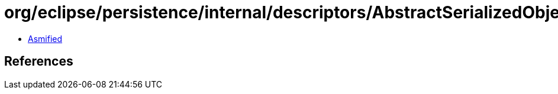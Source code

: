 = org/eclipse/persistence/internal/descriptors/AbstractSerializedObjectPolicy.class

 - link:AbstractSerializedObjectPolicy-asmified.java[Asmified]

== References

